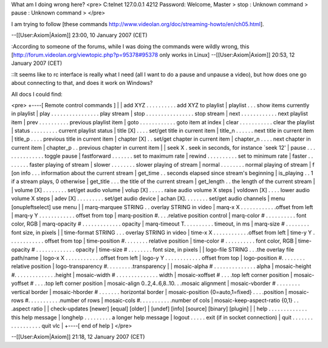 What am I doing wrong here? <pre> C:telnet 127.0.0.1 4212 Password:
Welcome, Master > stop : Unknown command > pause : Unknown command >
</pre>

I am trying to follow [these commands
http://www.videolan.org/doc/streaming-howto/en/ch05.html].

--[[User:Axiom|Axiom]] 23:00, 10 January 2007 (CET)

:According to someone of the forums, while I was doing the commands were
wildly wrong, this
[http://forum.videolan.org/viewtopic.php?p=95378#95378 only works in
Linux] --[[User:Axiom|Axiom]] 20:53, 12 January 2007 (CET)

::It seems like to rc interface is really what I need (all I want to do
a pause and unpause a video), but how does one go about connecting to
that, and does it work on Windows?

All docs I could find:

<pre> +----[ Remote control commands ] \| \| add XYZ . . . . . . . . . .
add XYZ to playlist \| playlist . . . show items currently in playlist
\| play . . . . . . . . . . . . . . . . play stream \| stop . . . . . .
. . . . . . . . . . stop stream \| next . . . . . . . . . . . . next
playlist item \| prev . . . . . . . . . . previous playlist item \| goto
. . . . . . . . . . . . goto item at index \| clear . . . . . . . . . .
. clear the playlist \| status . . . . . . . . . current playlist status
\| title [X] . . . . set/get title in current item \| title_n . . . . .
. next title in current item \| title_p . . . . previous title in
current item \| chapter [X] . . set/get chapter in current item \|
chapter_n . . . . next chapter in current item \| chapter_p . . previous
chapter in current item \| \| seek X . seek in seconds, for instance
\`seek 12' \| pause . . . . . . . . . . . . . . toggle pause \|
fastforward . . . . . . . set to maximum rate \| rewind . . . . . . . .
. . set to minimum rate \| faster . . . . . . . . faster playing of
stream \| slower . . . . . . . . slower playing of stream \| normal . .
. . . . . . normal playing of stream \| f [on info . . . information
about the current stream \| get_time . . seconds elapsed since stream's
beginning \| is_playing . . 1 if a stream plays, 0 otherwise \|
get_title . . . the title of the current stream \| get_length . . the
length of the current stream \| \| volume [X] . . . . . . . . set/get
audio volume \| volup [X] . . . . . raise audio volume X steps \|
voldown [X] . . . . lower audio volume X steps \| adev [X] . . . . . . .
. . set/get audio device \| achan [X]. . . . . . . . set/get audio
channels \| menu [onupleftselect] use menu \| \| marq-marquee STRING . .
overlay STRING in video \| marq-x X . . . . . . . . . . . .offset from
left \| marq-y Y . . . . . . . . . . . . offset from top \|
marq-position #. . . .relative position control \| marq-color # . . . .
. . . . . . font color, RGB \| marq-opacity # . . . . . . . . . . . . .
opacity \| marq-timeout T. . . . . . . . . . timeout, in ms \| marq-size
# . . . . . . . . font size, in pixels \| \| time-format STRING . . .
overlay STRING in video \| time-x X . . . . . . . . . . . .offset from
left \| time-y Y . . . . . . . . . . . . offset from top \|
time-position #. . . . . . . . relative position \| time-color # . . . .
. . . . . . font color, RGB \| time-opacity # . . . . . . . . . . . . .
opacity \| time-size # . . . . . . . . font size, in pixels \| \|
logo-file STRING . . .the overlay file path/name \| logo-x X . . . . . .
. . . . . .offset from left \| logo-y Y . . . . . . . . . . . . offset
from top \| logo-position #. . . . . . . . relative position \|
logo-transparency #. . . . . . . . .transparency \| \| mosaic-alpha # .
. . . . . . . . . . . . . alpha \| mosaic-height #. . . . . . . . . . .
. . .height \| mosaic-width # . . . . . . . . . . . . . . width \|
mosaic-xoffset # . . . .top left corner position \| mosaic-yoffset # . .
. .top left corner position \| mosaic-align 0..2,4..6,8..10. . .mosaic
alignment \| mosaic-vborder # . . . . . . . . vertical border \|
mosaic-hborder # . . . . . . . horizontal border \| mosaic-position
{0=auto,1=fixed} . . . .position \| mosaic-rows #. . . . . . . . . .
.number of rows \| mosaic-cols #. . . . . . . . . . .number of cols \|
mosaic-keep-aspect-ratio {0,1} . . .aspect ratio \| \| check-updates
[newer] [equal] [older] \| [undef] [info] [source] [binary] [plugin] \|
\| help . . . . . . . . . . . . . this help message \| longhelp . . . .
. . . . . a longer help message \| logout . . . . . exit (if in socket
connection) \| quit . . . . . . . . . . . . . . . . . quit vlc \| +----[
end of help ] </pre>

--[[User:Axiom|Axiom]] 21:18, 12 January 2007 (CET)
